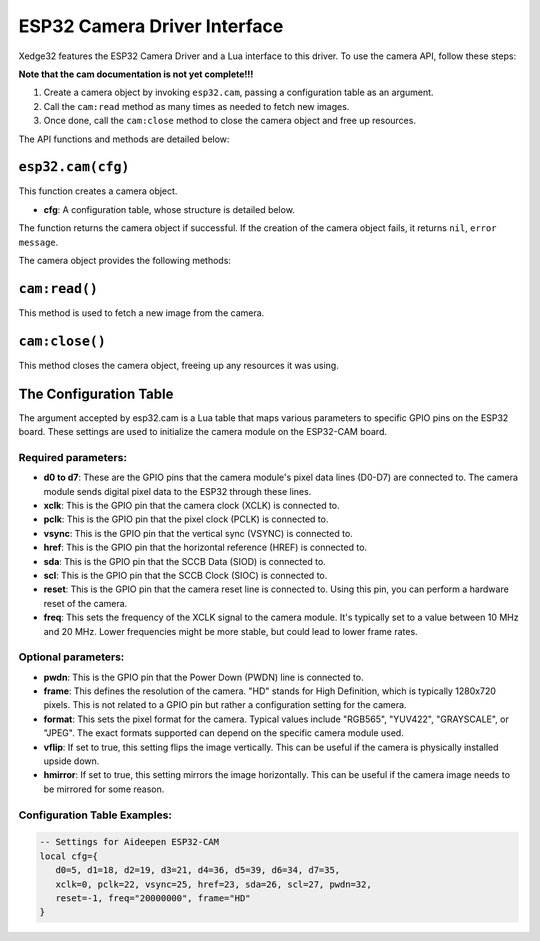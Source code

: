 ESP32 Camera Driver Interface
==============================

Xedge32 features the ESP32 Camera Driver and a Lua interface to this driver. To use the camera API, follow these steps:

**Note that the cam documentation is not yet complete!!!**

1. Create a camera object by invoking ``esp32.cam``, passing a configuration table as an argument.
2. Call the ``cam:read`` method as many times as needed to fetch new images.
3. Once done, call the ``cam:close`` method to close the camera object and free up resources.

The API functions and methods are detailed below:

``esp32.cam(cfg)``
------------------

This function creates a camera object.

- **cfg**: A configuration table, whose structure is detailed below.

The function returns the camera object if successful. If the creation of the camera object fails, it returns ``nil``, ``error message``.

The camera object provides the following methods:

``cam:read()``
--------------

This method is used to fetch a new image from the camera.

``cam:close()``
---------------

This method closes the camera object, freeing up any resources it was using.

The Configuration Table
-------------------------

The argument accepted by esp32.cam is a Lua table that maps various parameters to specific GPIO pins on the ESP32 board. These settings are used to initialize the camera module on the ESP32-CAM board.

Required parameters:
~~~~~~~~~~~~~~~~~~~~~

- **d0 to d7**: These are the GPIO pins that the camera module's pixel data lines (D0-D7) are connected to. The camera module sends digital pixel data to the ESP32 through these lines. 
- **xclk**: This is the GPIO pin that the camera clock (XCLK) is connected to. 
- **pclk**: This is the GPIO pin that the pixel clock (PCLK) is connected to. 
- **vsync**: This is the GPIO pin that the vertical sync (VSYNC) is connected to. 
- **href**: This is the GPIO pin that the horizontal reference (HREF) is connected to.
- **sda**: This is the GPIO pin that the SCCB Data (SIOD) is connected to. 
- **scl**: This is the GPIO pin that the SCCB Clock (SIOC) is connected to. 
- **reset**: This is the GPIO pin that the camera reset line is connected to. Using this pin, you can perform a hardware reset of the camera.
- **freq**: This sets the frequency of the XCLK signal to the camera module. It's typically set to a value between 10 MHz and 20 MHz. Lower frequencies might be more stable, but could lead to lower frame rates.

Optional parameters:
~~~~~~~~~~~~~~~~~~~~~
- **pwdn**: This is the GPIO pin that the Power Down (PWDN) line is connected to.
- **frame**: This defines the resolution of the camera. "HD" stands for High Definition, which is typically 1280x720 pixels. This is not related to a GPIO pin but rather a configuration setting for the camera.
- **format**: This sets the pixel format for the camera. Typical values include "RGB565", "YUV422", "GRAYSCALE", or "JPEG". The exact formats supported can depend on the specific camera module used.
- **vflip**: If set to true, this setting flips the image vertically. This can be useful if the camera is physically installed upside down.
- **hmirror**: If set to true, this setting mirrors the image horizontally. This can be useful if the camera image needs to be mirrored for some reason.


Configuration Table Examples:
~~~~~~~~~~~~~~~~~~~~~~~~~~~~~~

.. code-block:: lua

   -- Settings for Aideepen ESP32-CAM
   local cfg={
      d0=5, d1=18, d2=19, d3=21, d4=36, d5=39, d6=34, d7=35,
      xclk=0, pclk=22, vsync=25, href=23, sda=26, scl=27, pwdn=32,
      reset=-1, freq="20000000", frame="HD"
   }



